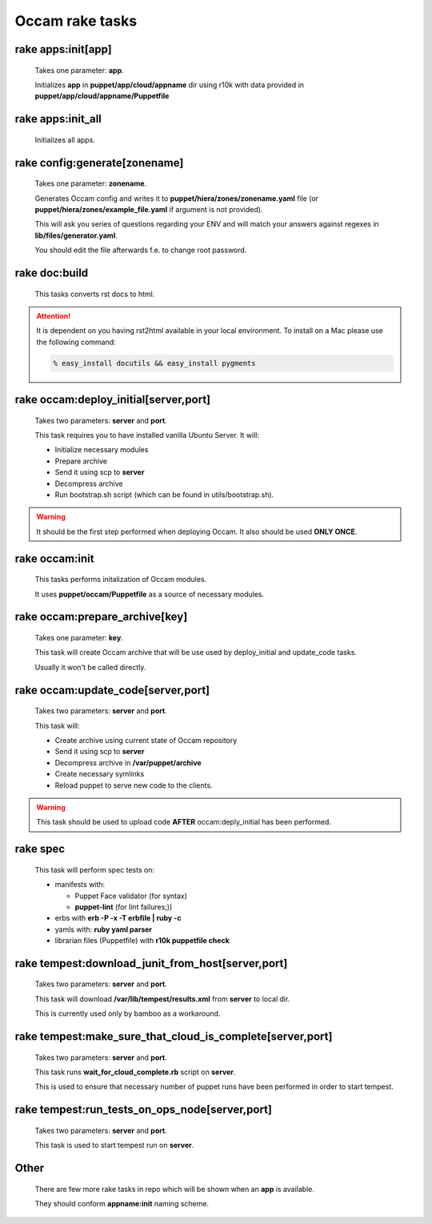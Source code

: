 ========================
Occam rake tasks
========================

rake apps:init[app]
========================

  Takes one parameter: **app**.

  Initializes **app** in **puppet/app/cloud/appname** dir using r10k with data provided in **puppet/app/cloud/appname/Puppetfile**

rake apps:init_all
=================================

  Initializes all apps.

rake config:generate[zonename]
=================================

  Takes one parameter: **zonename**.

  Generates Occam config and writes it to **puppet/hiera/zones/zonename.yaml** file (or **puppet/hiera/zones/example_file.yaml** if argument is not provided).

  This will ask you series of questions regarding your ENV and will match your answers against regexes in **lib/files/generator.yaml**.

  You should edit the file afterwards f.e. to change root password.

rake doc:build
=================================

  This tasks converts rst docs to html. 
  
.. Attention::
    It is dependent on you having rst2html available in your local environment. To install on a Mac please use the following command: 

    .. code:: bash

      % easy_install docutils && easy_install pygments

rake occam:deploy_initial[server,port]
======================================

  Takes two parameters: **server** and **port**.

  This task requires you to have installed vanilla Ubuntu Server.
  It will:

  * Initialize necessary modules
  * Prepare archive
  * Send it using scp to **server**
  * Decompress archive
  * Run bootstrap.sh script (which can be found in utils/bootstrap.sh).

.. WARNING::
    It should be the first step performed when deploying Occam. It also should be used **ONLY ONCE**.


rake occam:init
===============

  This tasks performs initalization of Occam modules.

  It uses **puppet/occam/Puppetfile** as a source of necessary modules.

rake occam:prepare_archive[key]
===============================

  Takes one parameter: **key**.

  This task will create Occam archive that will be use used by deploy_initial and update_code tasks.

  Usually it won't be called directly.

rake occam:update_code[server,port]
===================================

  Takes two parameters: **server** and **port**.

  This task will:

  * Create archive using current state of Occam repository
  * Send it using scp to **server**
  * Decompress archive in **/var/puppet/archive**
  * Create necessary symlinks
  * Reload puppet to serve new code to the clients.

.. WARNING::
    This task should be used to upload code **AFTER** occam:deply_initial has been performed.

rake spec
=================================

  This task will perform spec tests on:

  * manifests with:

    * Puppet Face validator (for syntax)
    * **puppet-lint** (for lint failures;))

  * erbs with **erb -P -x -T erbfile | ruby -c**
  * yamls with: **ruby yaml parser**
  * librarian files (Puppetfile) with **r10k  puppetfile check**

rake tempest:download_junit_from_host[server,port]
==================================================

  Takes two parameters: **server** and **port**.

  This task will download **/var/lib/tempest/results.xml** from **server** to local dir.

  This is currently used only by bamboo as a workaround.

rake tempest:make_sure_that_cloud_is_complete[server,port]
==========================================================

  Takes two parameters: **server** and **port**.

  This task runs **wait_for_cloud_complete.rb** script on **server**.

  This is used to ensure that necessary number of puppet runs have been performed in order to start tempest.

rake tempest:run_tests_on_ops_node[server,port]
===============================================

  Takes two parameters: **server** and **port**.

  This task is used to start tempest run on **server**.

Other
=================================

  There are few more rake tasks in repo which will be shown when an **app** is available.

  They should conform **appname:init** naming scheme.

